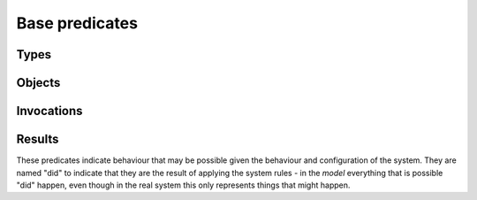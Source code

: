 Base predicates
===============

Types
-----

.. function:: isType(?Type)

   True if `Type` is the type of some object.

.. function:: definedType(?Type)

   A type whose behaviour was defined in the model file. This is used to give
   undefined types the Unknown behaviour, rather than no behaviour::

     isA(?Object, "Unknown") :- isA(?Object, ?Type), !definedType(?Type).


Objects
-------

.. function:: isObject(?Object)
.. function:: live(?Object)

   The object exists. This is true for all the initial objects and for any
   objects that may be created. This will be false for potential child
   objects that can never be created in the current configuration.

.. function:: isA(?Object, ?Type)

   The object has the given type. Note than an object may have multiple
   types, either because of inheritance or because of aggregation.

.. function:: field(?Object, ?FieldName, ?Value)

   The object has a field called `FieldName` which may contain `Value`.

.. function:: isPublic(?Object)

   Marking an object as public means that references to it are not shown on the
   access graph. This is useful for objects that are widely accessible, to avoid
   cluttering up the graph.

   All objects of type Unknown automatically get a reference
   to all public objects (and will therefore also invoke them, unless
   :ref:`access` rules prevent this).

Invocations
-----------

.. function:: liveMethod(?Object, ?Invocation, ?Method)

   It is possible for `Object.Method` to be invoked in the context `Invocation`.

.. function:: isInvocation(?Invocation)

   There is some invocation with the context `Invocation`.

.. function:: local(?Object, ?Invocation, ?VarName, ?Value)

   In some invocation of `Object` in context `Invocation`, local variable
   `VarName` has value `Value`.

Results
-------
These predicates indicate behaviour that may be possible given the behaviour and configuration of the
system. They are named "did" to indicate that they are the result of applying the system rules - in the *model*
everything that is possible "did" happen, even though in the real system this only represents things that
might happen.

.. function:: hasRef(?Object, ?Target)

   `Object` has a local variable or field with the given value.

.. function:: didAccept(?Target, ?TargetInvocation, ?ParamVar, ?ArgValue)

   `Target` was invoked with the given value passed as an argument.

.. function:: didCall(?Caller, ?CallerInvocation, ?CallSite, ?Target, ?Method)

   `Caller`'s `CallSite` called `Target`'s `Method`.

.. function:: didCall(?Caller, ?CallerInvocation, ?CallSite, ?Target, ?TargetInvocation, ?Method)

   `Caller`'s `CallSite` called `Target`'s `Method`, switching to the `TargetInvocation` context.

.. function:: didCall(?Caller, ?Target, ?Method)

   Simpler version of `didCall/6` with just the caller, target and method.

.. function:: didCreate(?Caller, ?Invocation, ?CallSite, ?NewChild)

   The code at `CallSite` created `NewChild` as the result of a constructor call made
   by object `Caller` in context `CallerInvocation`.

.. function:: didCreate(?Factory, ?Object)

   Simplified view of :func:`didCreate`/4.

.. function:: didGetException(?Caller, ?CallerInvocation, ?CallSite, ?Exception)

   `Exception` was thrown by `Caller`'s `CallSite`'s target.

.. function:: didGet(?Caller, ?CallerInvocation, ?CallSite, ?ResultValue)

   The code at `CallSite` got `ResultValue` back as the result of a call made
   by object `Caller` in context `CallerInvocation`.

.. function:: getsAccess(?SourceObject, ?TargetObject)

   Some invocation of `SourceObject` may have access to `TargetObject` (through a field or local variable).

.. function:: mayReceive(?Target, ?TargetInvocation, ?Method, ?Pos, ?ArgValue)

   Target.method may get called with `ArgValue` as parameter number `Pos` (or as any
   parameter if `Pos` is `-1`).
